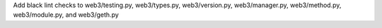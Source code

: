 Add black lint checks to web3/testing.py, web3/types.py, web3/version.py, web3/manager.py, web3/method.py, web3/module.py, and web3/geth.py
